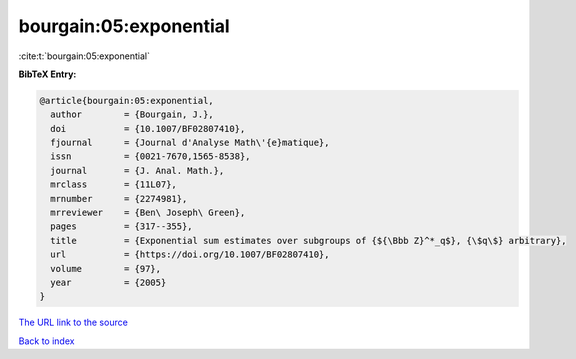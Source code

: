 bourgain:05:exponential
=======================

:cite:t:`bourgain:05:exponential`

**BibTeX Entry:**

.. code-block:: bibtex

   @article{bourgain:05:exponential,
     author        = {Bourgain, J.},
     doi           = {10.1007/BF02807410},
     fjournal      = {Journal d'Analyse Math\'{e}matique},
     issn          = {0021-7670,1565-8538},
     journal       = {J. Anal. Math.},
     mrclass       = {11L07},
     mrnumber      = {2274981},
     mrreviewer    = {Ben\ Joseph\ Green},
     pages         = {317--355},
     title         = {Exponential sum estimates over subgroups of {${\Bbb Z}^*_q$}, {\$q\$} arbitrary},
     url           = {https://doi.org/10.1007/BF02807410},
     volume        = {97},
     year          = {2005}
   }
`The URL link to the source <https://doi.org/10.1007/BF02807410>`_


`Back to index <../By-Cite-Keys.html>`_
